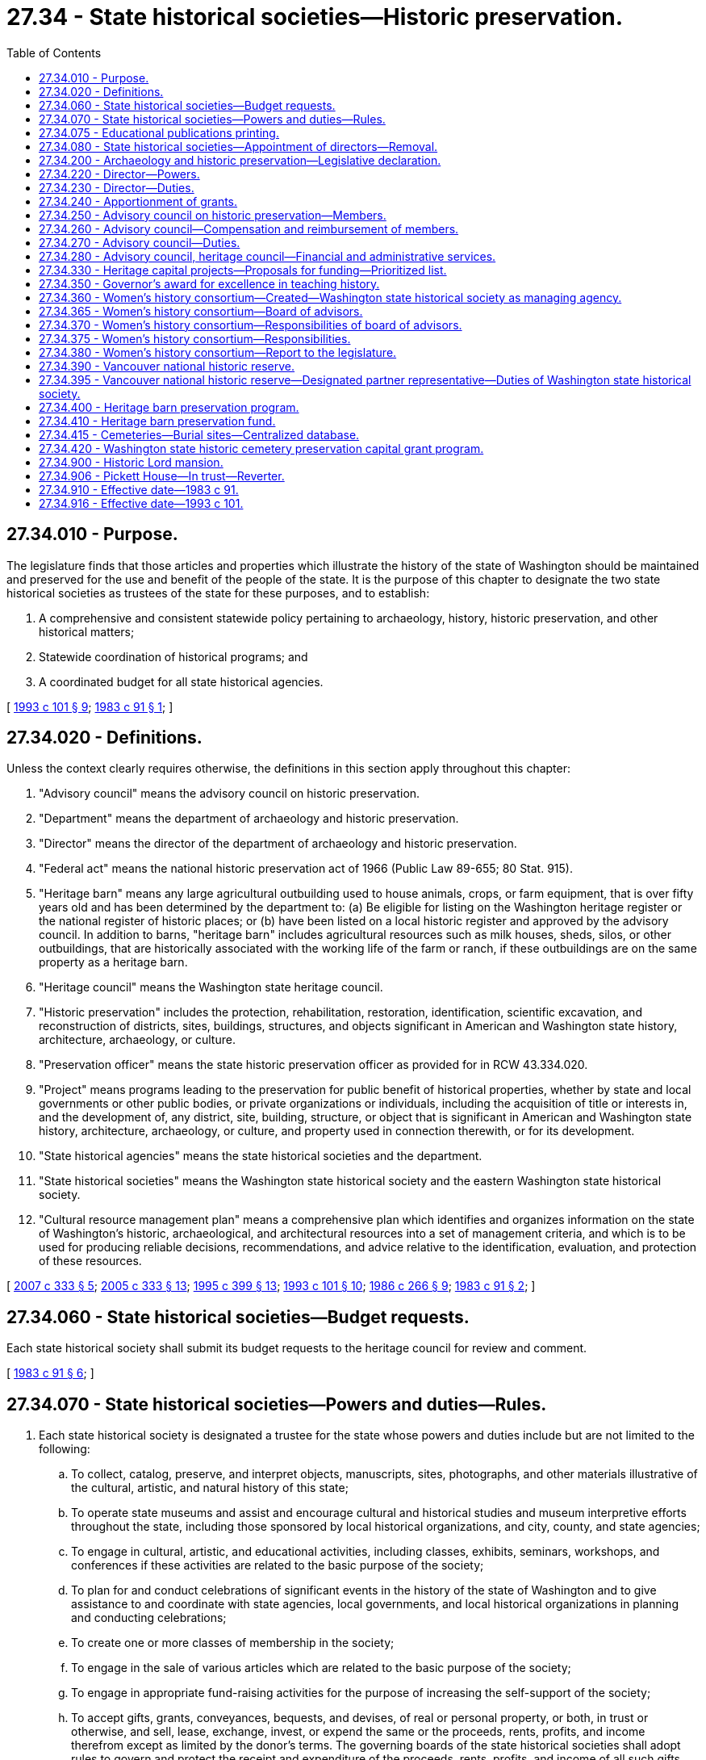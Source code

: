 = 27.34 - State historical societies—Historic preservation.
:toc:

== 27.34.010 - Purpose.
The legislature finds that those articles and properties which illustrate the history of the state of Washington should be maintained and preserved for the use and benefit of the people of the state. It is the purpose of this chapter to designate the two state historical societies as trustees of the state for these purposes, and to establish:

. A comprehensive and consistent statewide policy pertaining to archaeology, history, historic preservation, and other historical matters;

. Statewide coordination of historical programs; and

. A coordinated budget for all state historical agencies.

[ http://lawfilesext.leg.wa.gov/biennium/1993-94/Pdf/Bills/Session%20Laws/Senate/5139.SL.pdf?cite=1993%20c%20101%20§%209[1993 c 101 § 9]; http://leg.wa.gov/CodeReviser/documents/sessionlaw/1983c91.pdf?cite=1983%20c%2091%20§%201[1983 c 91 § 1]; ]

== 27.34.020 - Definitions.
Unless the context clearly requires otherwise, the definitions in this section apply throughout this chapter:

. "Advisory council" means the advisory council on historic preservation.

. "Department" means the department of archaeology and historic preservation.

. "Director" means the director of the department of archaeology and historic preservation.

. "Federal act" means the national historic preservation act of 1966 (Public Law 89-655; 80 Stat. 915).

. "Heritage barn" means any large agricultural outbuilding used to house animals, crops, or farm equipment, that is over fifty years old and has been determined by the department to: (a) Be eligible for listing on the Washington heritage register or the national register of historic places; or (b) have been listed on a local historic register and approved by the advisory council. In addition to barns, "heritage barn" includes agricultural resources such as milk houses, sheds, silos, or other outbuildings, that are historically associated with the working life of the farm or ranch, if these outbuildings are on the same property as a heritage barn.

. "Heritage council" means the Washington state heritage council.

. "Historic preservation" includes the protection, rehabilitation, restoration, identification, scientific excavation, and reconstruction of districts, sites, buildings, structures, and objects significant in American and Washington state history, architecture, archaeology, or culture.

. "Preservation officer" means the state historic preservation officer as provided for in RCW 43.334.020.

. "Project" means programs leading to the preservation for public benefit of historical properties, whether by state and local governments or other public bodies, or private organizations or individuals, including the acquisition of title or interests in, and the development of, any district, site, building, structure, or object that is significant in American and Washington state history, architecture, archaeology, or culture, and property used in connection therewith, or for its development.

. "State historical agencies" means the state historical societies and the department.

. "State historical societies" means the Washington state historical society and the eastern Washington state historical society.

. "Cultural resource management plan" means a comprehensive plan which identifies and organizes information on the state of Washington's historic, archaeological, and architectural resources into a set of management criteria, and which is to be used for producing reliable decisions, recommendations, and advice relative to the identification, evaluation, and protection of these resources.

[ http://lawfilesext.leg.wa.gov/biennium/2007-08/Pdf/Bills/Session%20Laws/House/2115-S.SL.pdf?cite=2007%20c%20333%20§%205[2007 c 333 § 5]; http://lawfilesext.leg.wa.gov/biennium/2005-06/Pdf/Bills/Session%20Laws/Senate/5056-S2.SL.pdf?cite=2005%20c%20333%20§%2013[2005 c 333 § 13]; http://lawfilesext.leg.wa.gov/biennium/1995-96/Pdf/Bills/Session%20Laws/House/1014.SL.pdf?cite=1995%20c%20399%20§%2013[1995 c 399 § 13]; http://lawfilesext.leg.wa.gov/biennium/1993-94/Pdf/Bills/Session%20Laws/Senate/5139.SL.pdf?cite=1993%20c%20101%20§%2010[1993 c 101 § 10]; http://leg.wa.gov/CodeReviser/documents/sessionlaw/1986c266.pdf?cite=1986%20c%20266%20§%209[1986 c 266 § 9]; http://leg.wa.gov/CodeReviser/documents/sessionlaw/1983c91.pdf?cite=1983%20c%2091%20§%202[1983 c 91 § 2]; ]

== 27.34.060 - State historical societies—Budget requests.
Each state historical society shall submit its budget requests to the heritage council for review and comment.

[ http://leg.wa.gov/CodeReviser/documents/sessionlaw/1983c91.pdf?cite=1983%20c%2091%20§%206[1983 c 91 § 6]; ]

== 27.34.070 - State historical societies—Powers and duties—Rules.
. Each state historical society is designated a trustee for the state whose powers and duties include but are not limited to the following:

.. To collect, catalog, preserve, and interpret objects, manuscripts, sites, photographs, and other materials illustrative of the cultural, artistic, and natural history of this state;

.. To operate state museums and assist and encourage cultural and historical studies and museum interpretive efforts throughout the state, including those sponsored by local historical organizations, and city, county, and state agencies;

.. To engage in cultural, artistic, and educational activities, including classes, exhibits, seminars, workshops, and conferences if these activities are related to the basic purpose of the society;

.. To plan for and conduct celebrations of significant events in the history of the state of Washington and to give assistance to and coordinate with state agencies, local governments, and local historical organizations in planning and conducting celebrations;

.. To create one or more classes of membership in the society;

.. To engage in the sale of various articles which are related to the basic purpose of the society;

.. To engage in appropriate fund-raising activities for the purpose of increasing the self-support of the society;

.. To accept gifts, grants, conveyances, bequests, and devises, of real or personal property, or both, in trust or otherwise, and sell, lease, exchange, invest, or expend the same or the proceeds, rents, profits, and income therefrom except as limited by the donor's terms. The governing boards of the state historical societies shall adopt rules to govern and protect the receipt and expenditure of the proceeds, rents, profits, and income of all such gifts, grants, conveyances, bequests, and devises;

.. To accept on loan or lend objects of historical interest, and sell, exchange, divest itself of, or refuse to accept, items which do not enhance the collection;

.. To charge general or special admission fees to its museums or exhibits and to waive or decrease such fees as it finds appropriate; and

.. To strengthen cultural and historical organizations statewide by providing grants at the discretion of the society in support of organizational capacity building, public programming, educational programming, outreach, collections management, and exhibitions as funding allows.

. All objects, sites, manuscripts, photographs, and all property, including real property, now held or hereafter acquired by the state historical societies shall be held by the societies in trust for the use and benefit of the people of Washington state.

. Each historical society is authorized to adopt rules under chapter 34.05 RCW to carry out the policies and purposes of this section.

[ http://lawfilesext.leg.wa.gov/biennium/2019-20/Pdf/Bills/Session%20Laws/House/2837.SL.pdf?cite=2020%20c%2048%20§%201[2020 c 48 § 1]; http://lawfilesext.leg.wa.gov/biennium/2005-06/Pdf/Bills/Session%20Laws/Senate/5056-S2.SL.pdf?cite=2005%20c%20333%20§%2014[2005 c 333 § 14]; http://leg.wa.gov/CodeReviser/documents/sessionlaw/1983c91.pdf?cite=1983%20c%2091%20§%207[1983 c 91 § 7]; ]

== 27.34.075 - Educational publications printing.
The provisions of chapter 43.19 RCW shall not apply to the printing of educational publications of the state historical societies.

[ http://lawfilesext.leg.wa.gov/biennium/2015-16/Pdf/Bills/Session%20Laws/Senate/5024.SL.pdf?cite=2015%20c%20225%20§%2023[2015 c 225 § 23]; http://lawfilesext.leg.wa.gov/biennium/1993-94/Pdf/Bills/Session%20Laws/House/2334-S.SL.pdf?cite=1994%20c%2082%20§%202[1994 c 82 § 2]; ]

== 27.34.080 - State historical societies—Appointment of directors—Removal.
The governing board of each state historical society shall appoint its respective director with the consent of the governor. The governor may remove a director for cause or if a majority of the society's governing board votes for removal.

[ http://leg.wa.gov/CodeReviser/documents/sessionlaw/1983c91.pdf?cite=1983%20c%2091%20§%208[1983 c 91 § 8]; ]

== 27.34.200 - Archaeology and historic preservation—Legislative declaration.
The legislature hereby finds that the promotion, enhancement, perpetuation, and use of structures, sites, districts, buildings, and objects of historic, archaeological, architectural, and cultural significance is desirable in the interest of the public pride and general welfare of the people of the state; and the legislature further finds that the economic, cultural, and aesthetic standing of the state can be maintained and enhanced by protecting the heritage of the state and by preventing the destruction or defacement of these assets; therefore, it is hereby declared by the legislature to be the public policy and in the public interest of the state to designate, preserve, protect, enhance, and perpetuate those structures, sites, districts, buildings, and objects which reflect outstanding elements of the state's historic, archaeological, architectural, or cultural heritage, for the inspiration and enrichment of the citizens of the state.

[ http://leg.wa.gov/CodeReviser/documents/sessionlaw/1983c91.pdf?cite=1983%20c%2091%20§%2010[1983 c 91 § 10]; ]

== 27.34.220 - Director—Powers.
The director or the director's designee is authorized:

. To promulgate and maintain the Washington heritage register of districts, sites, buildings, structures, and objects significant in American or Washington state history, architecture, archaeology, and culture, and to prepare comprehensive statewide historic surveys and plans and research and evaluation of surveyed resources for the preparation of nominations to the Washington heritage register and the national register of historic places, in accordance with criteria approved by the advisory council established under RCW 27.34.250. Nominations to the national register of historic places shall comply with any standards and regulations promulgated by the United States secretary of the interior for the preservation, acquisition, and development of such properties. Nominations to the Washington heritage register shall comply with rules adopted under this chapter.

. To establish a program of matching grants-in-aid to public agencies, public or private organizations, or individuals for projects having as their purpose the preservation for public benefit of properties that are significant in American or Washington state history, architecture, archaeology, and culture.

. To promote historic preservation efforts throughout the state, including private efforts and those of city, county, and state agencies.

. To enhance the effectiveness of the state preservation program through the initiation of legislation, the use of varied funding sources, the creation of special purpose programs, and contact with state, county, and city officials, civic groups, and professionals.

. To spend funds, subject to legislative appropriation and the availability of funds, where necessary to assist the Indian tribes of Washington state in removing prehistoric human remains for scientific examination and reburial, if the human remains have been unearthed inadvertently or through vandalism and if no other public agency is legally responsible for their preservation.

. To consult with the governor and the legislature on issues relating to the conservation of the man-made environment and their impact on the well-being of the state and its citizens.

. To charge fees for professional and clerical services provided by the *office.

. To adopt such rules, in accordance with chapter 34.05 RCW, as are necessary to carry out RCW 27.34.200 through 27.34.280.

[ http://lawfilesext.leg.wa.gov/biennium/1997-98/Pdf/Bills/Session%20Laws/Senate/5551.SL.pdf?cite=1997%20c%20145%20§%201[1997 c 145 § 1]; http://leg.wa.gov/CodeReviser/documents/sessionlaw/1987c505.pdf?cite=1987%20c%20505%20§%208[1987 c 505 § 8]; http://leg.wa.gov/CodeReviser/documents/sessionlaw/1986c266.pdf?cite=1986%20c%20266%20§%2011[1986 c 266 § 11]; http://leg.wa.gov/CodeReviser/documents/sessionlaw/1985c64.pdf?cite=1985%20c%2064%20§%202[1985 c 64 § 2]; http://leg.wa.gov/CodeReviser/documents/sessionlaw/1983c91.pdf?cite=1983%20c%2091%20§%2012[1983 c 91 § 12]; ]

== 27.34.230 - Director—Duties.
The director or the director's designee shall:

. Receive, administer, and disburse such gifts, grants, and endowments from private sources as may be made in trust or otherwise for the purposes of RCW 27.34.200 through 27.34.220 or the federal act; and

. Develop and implement a cultural resource management plan.

[ http://lawfilesext.leg.wa.gov/biennium/2005-06/Pdf/Bills/Session%20Laws/Senate/5056-S2.SL.pdf?cite=2005%20c%20333%20§%2015[2005 c 333 § 15]; http://leg.wa.gov/CodeReviser/documents/sessionlaw/1986c266.pdf?cite=1986%20c%20266%20§%2012[1986 c 266 § 12]; http://leg.wa.gov/CodeReviser/documents/sessionlaw/1983c91.pdf?cite=1983%20c%2091%20§%2013[1983 c 91 § 13]; ]

== 27.34.240 - Apportionment of grants.
The amounts made available for grants to the public agencies, public or private organizations, or individuals for projects for each fiscal year shall be apportioned among program applicants by the director or the director's designee, with the advice of the preservation officer, in accordance with needs as contained in statewide archaeology and historic preservation plans developed by the department.

[ http://leg.wa.gov/CodeReviser/documents/sessionlaw/1986c266.pdf?cite=1986%20c%20266%20§%2013[1986 c 266 § 13]; http://leg.wa.gov/CodeReviser/documents/sessionlaw/1983c91.pdf?cite=1983%20c%2091%20§%2014[1983 c 91 § 14]; ]

== 27.34.250 - Advisory council on historic preservation—Members.
. There is hereby established an advisory council on historic preservation, which shall be composed of nine members appointed by the governor as follows:

.. A representative of a local or state heritage organization;

.. Six members of the public who are interested and experienced in matters to be considered by the council including the fields of history, architecture, and archaeology;

.. A representative from the Washington archaeological community; and

.. A native American.

. Each member of the council shall serve a four-year term.

. A vacancy in the council shall not affect its powers, but shall be filled in the same manner as the original appointment for the balance of the unexpired term.

. The chairperson of the council shall be designated by the governor.

. Five members of the council shall constitute a quorum.

[ http://lawfilesext.leg.wa.gov/biennium/1995-96/Pdf/Bills/Session%20Laws/House/1468.SL.pdf?cite=1995%20c%20150%20§%201[1995 c 150 § 1]; http://lawfilesext.leg.wa.gov/biennium/1993-94/Pdf/Bills/Session%20Laws/House/1923.SL.pdf?cite=1993%20c%20185%20§%201[1993 c 185 § 1]; http://lawfilesext.leg.wa.gov/biennium/1993-94/Pdf/Bills/Session%20Laws/Senate/5139.SL.pdf?cite=1993%20c%20101%20§%2012[1993 c 101 § 12]; http://leg.wa.gov/CodeReviser/documents/sessionlaw/1983c91.pdf?cite=1983%20c%2091%20§%2015[1983 c 91 § 15]; ]

== 27.34.260 - Advisory council—Compensation and reimbursement of members.
The directors of the state historical societies shall serve as members of the advisory council on historic preservation without additional compensation. All other members of the advisory council shall be reimbursed for travel expenses incurred in the performance of the duties of the council in accordance with RCW 43.03.050 and 43.03.060.

[ http://leg.wa.gov/CodeReviser/documents/sessionlaw/1983c91.pdf?cite=1983%20c%2091%20§%2018[1983 c 91 § 18]; ]

== 27.34.270 - Advisory council—Duties.
The advisory council shall:

. Advise the governor and the department on matters relating to historic preservation; recommend measures to coordinate activities of state and local agencies, private institutions, and individuals relating to historic preservation; and advise on the dissemination of information pertaining to such activities; and

. Review and recommend nominations for the national register of historic places to the preservation officer and the director.

[ http://lawfilesext.leg.wa.gov/biennium/1997-98/Pdf/Bills/Session%20Laws/Senate/5551.SL.pdf?cite=1997%20c%20145%20§%202[1997 c 145 § 2]; http://leg.wa.gov/CodeReviser/documents/sessionlaw/1986c266.pdf?cite=1986%20c%20266%20§%2014[1986 c 266 § 14]; http://leg.wa.gov/CodeReviser/documents/sessionlaw/1983c91.pdf?cite=1983%20c%2091%20§%2017[1983 c 91 § 17]; ]

== 27.34.280 - Advisory council, heritage council—Financial and administrative services.
The department shall provide administrative and financial services to the advisory council on historic preservation and to the Washington state heritage council.

[ http://leg.wa.gov/CodeReviser/documents/sessionlaw/1986c266.pdf?cite=1986%20c%20266%20§%2015[1986 c 266 § 15]; http://leg.wa.gov/CodeReviser/documents/sessionlaw/1983c91.pdf?cite=1983%20c%2091%20§%2016[1983 c 91 § 16]; ]

== 27.34.330 - Heritage capital projects—Proposals for funding—Prioritized list.
The Washington state historical society shall establish a competitive process to solicit proposals for and prioritize heritage capital projects for potential funding in the state capital budget. The society shall adopt rules governing project eligibility and evaluation criteria. Application for funding of specific projects may be made to the society by local governments, public development authorities, nonprofit corporations, tribal governments, and other entities, as determined by the society. The society, with the advice of leaders in the heritage field, including but not limited to representatives from the office of the secretary of state, the eastern Washington state historical society, and the department of archaeology and historic preservation, shall establish and submit a prioritized list of heritage capital projects to the governor and the legislature in the society's biennial capital budget request. The list shall include a description of each project, the amount of recommended state funding, and documentation of nonstate funds to be used for the project. The total amount of recommended state funding for projects on a biennial project list shall not exceed ten million dollars. The prioritized list shall be developed through open and public meetings and the amount of state funding shall not exceed thirty-three and thirty-three one-hundredths percent of the total cost of the project. The nonstate portion of the total project cost may include cash, the value of real property when acquired solely for the purpose of the project, and in-kind contributions. The department shall not sign contracts or otherwise financially obligate funds under this section until the legislature has approved a specific list of projects. In contracts for grants authorized under this section, the society shall include provisions requiring that capital improvements be held by the grantee for a specified period of time appropriate to the amount of the grant and that facilities be used for the express purpose of the grant. If the grantee is found to be out of compliance with provisions of the contract, the grantee shall repay to the state general fund the principal amount of the grant plus interest calculated at the rate of interest on state of Washington general obligation bonds issued most closely to the date of authorization of the grant.

[ http://lawfilesext.leg.wa.gov/biennium/2015-16/Pdf/Bills/Session%20Laws/House/1115.SL.pdf?cite=2015%203rd%20sp.s.%20c%203%20§%207014[2015 3rd sp.s. c 3 § 7014]; http://lawfilesext.leg.wa.gov/biennium/2005-06/Pdf/Bills/Session%20Laws/Senate/6384-S.SL.pdf?cite=2006%20c%20371%20§%20232[2006 c 371 § 232]; 2006 c 371 § 231; 2005 c 333 § 16; http://lawfilesext.leg.wa.gov/biennium/2005-06/Pdf/Bills/Session%20Laws/House/1577-S.SL.pdf?cite=2005%20c%20160%20§%203[2005 c 160 § 3]; http://lawfilesext.leg.wa.gov/biennium/1999-00/Pdf/Bills/Session%20Laws/House/1222-S.SL.pdf?cite=1999%20c%20295%20§%202[1999 c 295 § 2]; http://lawfilesext.leg.wa.gov/biennium/1995-96/Pdf/Bills/Session%20Laws/House/1507-S.SL.pdf?cite=1995%20c%20182%20§%202[1995 c 182 § 2]; ]

== 27.34.350 - Governor's award for excellence in teaching history.
. Many people throughout the state contribute significantly to the promotion of historical study as a means to give the state's citizens a better sense of the past. The Washington state historical society recognizes the accomplishments of many men and women in the teaching professions whose skill and achievement in the inculcating of historic values are not given the recognition nor the support they deserve or given the encouragement to continue their work.

. The governor's award for excellence in teaching history is created to annually recognize teachers and public and private nonprofit historical organizations that have organized, conducted, published, or offered on a consistently exemplary basis, outstanding activities that promote a better understanding and appreciation of the state's history. One cash award to an individual teacher and one cash award to an organization shall be made each year. The sums described in this section shall be raised through solicitations from private donors.

. The Washington state historical society's board of trustees shall make the final determination of award recipients.

[ http://lawfilesext.leg.wa.gov/biennium/1997-98/Pdf/Bills/Session%20Laws/Senate/5674.SL.pdf?cite=1997%20c%20263%20§%201[1997 c 263 § 1]; ]

== 27.34.360 - Women's history consortium—Created—Washington state historical society as managing agency.
. A women's history consortium is created with the Washington state historical society as the managing agency. To ensure geographic, demographic, and subject matter diversity, the consortium shall be managed by a board of advisors representing a range of perspectives, including private citizens, business, labor, historical societies, colleges and universities, educators, tribes, and public officials. Appointment of the board of advisors must be completed by September 30, 2005.

. The consortium is attached to the Washington state historical society as the managing agency. Accordingly, the agency shall:

.. Direct and supervise the budgeting, recordkeeping, recording, and related administrative and clerical functions of the consortium;

.. Include the consortium's budgetary requests in the society's departmental budget;

.. Collect all nonappropriated revenues for the consortium and deposit them in the proper fund or account;

.. Provide staff support for the consortium;

.. Print and disseminate for the consortium any required notices, rules, or orders adopted by the consortium; and

.. Allocate or otherwise provide office space for the consortium as may be necessary.

[ http://lawfilesext.leg.wa.gov/biennium/2005-06/Pdf/Bills/Session%20Laws/Senate/5707.SL.pdf?cite=2005%20c%20391%20§%202[2005 c 391 § 2]; ]

== 27.34.365 - Women's history consortium—Board of advisors.
The board of advisors shall consist of fifteen members. The director of the state historical society shall appoint eleven members to the board of advisors. Two members of the senate, one each representing the two largest caucuses of the senate, shall be appointed by the president of the senate, and two members of the house of representatives, one each representing the two largest caucuses of the house of representatives, shall be appointed by the speaker of the house of representatives.

The women's history consortium board of advisors may meet no more than two times per calendar year. If state funds are not available for travel, the board may meet on a voluntary basis at members' expense.

[ http://lawfilesext.leg.wa.gov/biennium/2009-10/Pdf/Bills/Session%20Laws/House/2617-S2.SL.pdf?cite=2010%201st%20sp.s.%20c%207%20§%20124[2010 1st sp.s. c 7 § 124]; http://lawfilesext.leg.wa.gov/biennium/2005-06/Pdf/Bills/Session%20Laws/Senate/5707.SL.pdf?cite=2005%20c%20391%20§%203[2005 c 391 § 3]; ]

== 27.34.370 - Women's history consortium—Responsibilities of board of advisors.
Key responsibilities of the board of advisors include:

. Organizational and fiscal planning, management, and oversight;

. Adopting criteria and procedures for consortium membership and member responsibilities;

. Identifying short-term and long-term priorities of the consortium, with special emphasis on short-term priorities relating to preserving historical information from the last several decades before it is lost;

. Appointing special committees and task forces including people from consortium members and nonmembers to assist with the consortium's tasks; and

. Developing recommendations for statewide commemoration of the centennial of the adoption in 1910 of the fifth amendment to the Washington state Constitution, guaranteeing women's suffrage.

[ http://lawfilesext.leg.wa.gov/biennium/2005-06/Pdf/Bills/Session%20Laws/Senate/5707.SL.pdf?cite=2005%20c%20391%20§%204[2005 c 391 § 4]; ]

== 27.34.375 - Women's history consortium—Responsibilities.
Within available resources, the consortium responsibilities include:

. Compiling a comprehensive index of existing historically relevant materials and making it available in electronic and print form;

. Identifying topics, historical periods, materials, or activities not well represented in publicly accessible collections and developing strategies for making them publicly available, including topics related to motherhood and the accomplishments of mothers in Washington;

. Encouraging collection and preservation of materials important to understanding Washington women's history, with special emphasis on the last several decades;

. Referring potential donors of historical materials to appropriate museums, archives, libraries, and other organizations throughout the state;

. Developing protocols for protection of donations, loans, leases, and purchases of historically relevant materials;

. Encouraging exhibit development and sharing among member organizations and others;

. Encouraging public access and educational institution access to women's history information, materials, and exhibits;

. Seeking private donations to assist with consortium work; 

. Developing a concept for a grant program;

. Developing a volunteer program; and

. Encouraging development of curriculum materials.

[ http://lawfilesext.leg.wa.gov/biennium/2005-06/Pdf/Bills/Session%20Laws/Senate/5707.SL.pdf?cite=2005%20c%20391%20§%205[2005 c 391 § 5]; ]

== 27.34.380 - Women's history consortium—Report to the legislature.
The consortium board of advisors shall provide a report to the appropriate committees of the legislature by December 1, 2006, addressing the following:

. Progress on activities identified in RCW 27.34.370 and 27.34.375; and

. Consortium needs and plans for the future.

[ http://lawfilesext.leg.wa.gov/biennium/2005-06/Pdf/Bills/Session%20Laws/Senate/5707.SL.pdf?cite=2005%20c%20391%20§%206[2005 c 391 § 6]; ]

== 27.34.390 - Vancouver national historic reserve.
The legislature affirms that the state of Washington is partner in the Vancouver national historic reserve as mandated under Public Law 104-333: The omnibus parks and public lands management act of 1996. As such, the state will take an active role in supporting the protection, preservation, interpretation, and rehabilitation of the Vancouver national historic reserve.

[ http://lawfilesext.leg.wa.gov/biennium/2007-08/Pdf/Bills/Session%20Laws/Senate/5032-S.SL.pdf?cite=2007%20c%20138%20§%202[2007 c 138 § 2]; ]

== 27.34.395 - Vancouver national historic reserve—Designated partner representative—Duties of Washington state historical society.
The legislature affirms that the Washington state historical society is the state's designated partner representative for the Vancouver national historic reserve. Accordingly, the Washington state historical society shall:

. Participate in the regularly scheduled coordination meetings of the Vancouver national historic reserve partners;

. Participate in the development of management, education, and interpretive plans and policies associated with the Vancouver national historic reserve; and

. Develop and submit to the office of financial management and the legislature operating and capital budget requests concurrent with the biennial cycle and oversee the management of all funds appropriated by the state for the Vancouver national historic reserve.

[ http://lawfilesext.leg.wa.gov/biennium/2017-18/Pdf/Bills/Session%20Laws/House/1853.SL.pdf?cite=2017%20c%20117%20§%201[2017 c 117 § 1]; http://lawfilesext.leg.wa.gov/biennium/2007-08/Pdf/Bills/Session%20Laws/Senate/5032-S.SL.pdf?cite=2007%20c%20138%20§%203[2007 c 138 § 3]; ]

== 27.34.400 - Heritage barn preservation program.
. The Washington state heritage barn preservation program is created in the department.

. The director, in consultation with the heritage barn preservation advisory board, shall conduct a thematic study of Washington state's barns. The study shall include a determination of types, an assessment of the most unique and significant barns in the state, and a condition and needs assessment of historic barns in the state.

. [Empty]
.. The department, in consultation with the heritage barn preservation advisory board, shall establish a heritage barn recognition program. To apply for recognition as a heritage barn, the barn owner shall supply to the department photos of the barn, photos of the farm and surrounding landscape, a brief history of the farm, and a construction date for the barn.

.. Three times a year, the governor's advisory council on historic places shall review the list of barns submitted by the department for formal recognition as a heritage barn.

. Eligible applicants for heritage barn preservation fund awards include property owners, nonprofit organizations, and local governments.

. To apply for support from the heritage barn preservation fund, an applicant must submit an application to the department in a form prescribed by the department. Applicants must provide at least fifty percent of the cost of the project through in-kind labor, the applicant's own moneys, or other funding sources.

. The following types of projects are eligible for funding:

.. Stabilization of endangered heritage barns and related agricultural buildings, including but not limited to repairs to foundations, sills, windows, walls, structural framework, and the repair and replacement of roofs; and

.. Work that preserves the historic character, features, and materials of a historic barn.

. In making awards, the advisory board shall consider the following criteria:

.. Relative historical and cultural significance of the barn;

.. Urgency of the threat and need for repair;

.. Extent to which the project preserves historic character and extends the useful life of the barn or associated agricultural building;

.. Visibility of the barn from a state designated scenic byway or other publicly traveled way;

.. Extent to which the project leverages other sources of financial assistance;

.. Provision for long-term preservation;

.. Readiness of the applicant to initiate and complete the project; and

.. Extent to which the project contributes to the equitable geographic distribution of heritage barn preservation fund awards across the state.

. In awarding funds, special consideration shall be given to barns that are:

.. Still in agricultural use;

.. Listed on the national register of historic places; or

.. Outstanding examples of their type or era.

. The conditions in this subsection must be met by recipients of funding in order to satisfy the public benefit requirements of the heritage barn preservation program.

.. Recipients must execute a contract with the department before commencing work. The contract must include a historic preservation easement for between five to fifteen years depending on the amount of the award. The contract must specify public benefit and minimum maintenance requirements.

.. Recipients must proactively maintain their historic barn for a minimum of ten years.

.. Public access to the exterior of properties that are not visible from a public right-of-way must be provided under reasonable terms and circumstances, including the requirement that visits by nonprofit organizations or school groups must be offered at least one day per year.

. All work must comply with the United States secretary of the interior's standards for the rehabilitation of historic properties; however, exceptions may be made for the retention or installation of metal roofs on a case-by-case basis.

. The heritage barn preservation fund shall be acknowledged on any materials produced and in publicity for the project. A sign acknowledging the fund shall be posted at the worksite for the duration of the preservation agreement.

. Projects must be initiated within one year of funding approval and completed within two years, unless an extension is provided by the department in writing.

. If a recipient of a heritage barn preservation fund award, or subsequent owner of a property that was assisted by the fund, takes any action within ten years of the funding award with respect to the assisted property such as dismantlement, removal, or substantial alteration, which causes it to be no longer eligible for listing in the Washington heritage register, the fund shall be repaid in full within one year.

[ http://lawfilesext.leg.wa.gov/biennium/2007-08/Pdf/Bills/Session%20Laws/House/2115-S.SL.pdf?cite=2007%20c%20333%20§%202[2007 c 333 § 2]; ]

== 27.34.410 - Heritage barn preservation fund.
. The heritage barn preservation fund is created as an account in the state treasury. All receipts from appropriations and private sources must be deposited into the account. Moneys in the account may be spent only after appropriation. Expenditures from the account may be used only to provide assistance to owners of heritage barns in Washington state in the stabilization and restoration of their barns so that these historic properties may continue to serve the community.

. The department shall minimize the amount of funds that are used for program administration, which shall include consultation with the department of enterprise services' barrier-free facilities program for input regarding accessibility for people with disabilities where public access to historic barns is permitted.

. The primary public benefit of funding through the heritage barn preservation program is the preservation and enhancement of significant historic properties that provide economic benefit to the state's citizens and enrich communities throughout the state.

[ http://lawfilesext.leg.wa.gov/biennium/2015-16/Pdf/Bills/Session%20Laws/Senate/5024.SL.pdf?cite=2015%20c%20225%20§%2024[2015 c 225 § 24]; http://lawfilesext.leg.wa.gov/biennium/2007-08/Pdf/Bills/Session%20Laws/House/2115-S.SL.pdf?cite=2007%20c%20333%20§%204[2007 c 333 § 4]; ]

== 27.34.415 - Cemeteries—Burial sites—Centralized database.
The department of archaeology and historic preservation shall develop and maintain a centralized database and geographic information systems spatial layer of all known cemeteries and known sites of burials of human remains in Washington state. The information in the database is subject to public disclosure, except as provided in RCW 42.56.300; exempt information is available by confidentiality agreement to federal, state, and local agencies for purposes of environmental review, and to tribes in order to participate in environmental review, protect their ancestors, and perpetuate their cultures.

Information provided to state and local agencies under this section is subject to public disclosure, except as provided in RCW 42.56.300.

[ http://lawfilesext.leg.wa.gov/biennium/2007-08/Pdf/Bills/Session%20Laws/House/2624-S2.SL.pdf?cite=2008%20c%20275%20§%206[2008 c 275 § 6]; ]

== 27.34.420 - Washington state historic cemetery preservation capital grant program.
. The Washington state historic cemetery preservation capital grant program is created in the department.

. The capital grant program is intended to benefit the public by preserving outstanding examples of the state's historical heritage, enabling historic cemeteries to continue to serve their communities, and honoring the military veterans buried within them.

. Subject to appropriation, grants may be awarded each biennium for construction, renovation, or rehabilitation projects that preserve the historic character, features, and materials of the cemetery, or that maintain or improve the functions of the cemetery.

. A capital grant award may not exceed fifty thousand dollars, adjusted biennially for inflation. The department may not require applicants to provide matching funds.

. Eligible applicants for capital grants include cemetery property owners, nonprofit organizations, and local governments.

. Applications for the capital grant program must be submitted to the department in a form and manner prescribed by the department. The applications must include a history of the cemetery which the department shall maintain on file.

. The director shall establish a committee to review applications. The committee shall consist of at least five members with expertise or association with historic preservation, cemetery associations, local cemetery boards, and other associations or professional organizations the director deems appropriate. When evaluating and prioritizing projects, the committee shall consider the following criteria:

.. The relative historical significance of the cemetery;

.. Whether the proposed project will result in lower costs of maintenance and operations; and

.. The relative percentage of military burials in the cemetery.

. The conditions in this subsection must be met by recipients of funding in order to satisfy the public benefit requirements of the historic cemetery preservation capital grant program.

.. The committee shall provide the department a prioritized list of projects for funding. The department and grant recipient must execute a contract before work on the grant project begins. The contract must specify public benefit and minimum maintenance requirements.

.. Grant recipients must proactively maintain their historic cemetery for a minimum of ten years.

.. Public access to the exterior of properties that are not visible from a public right-of-way must be provided under reasonable terms and circumstances, including the requirement that visits by nonprofit organizations or school groups must be offered at least one day per year. Tribal access must be provided under reasonable terms and circumstances to historic cemeteries in which there are Indian burials.

. Projects must be initiated within one year of funding approval and completed within two years, unless an extension is provided in writing by the department.

. If a recipient of an historic cemetery preservation capital grant, or subsequent owner of a property that was assisted by a grant, takes any action within ten years of the award with respect to the assisted property such as dismantlement, removal, substantial alteration, or any other action inconsistent with the property's status as a cemetery, the grant must be repaid in full within one year.

[ http://lawfilesext.leg.wa.gov/biennium/2015-16/Pdf/Bills/Session%20Laws/House/2637.SL.pdf?cite=2016%20c%20102%20§%201[2016 c 102 § 1]; ]

== 27.34.900 - Historic Lord mansion.
The building and grounds designated as Block 2, Grainger's Addition to the City of Olympia, County of Thurston, acquired by the state under senate joint resolution No. 18, session of 1939, is hereby designated a part of the state capitol, to be known as the historic Lord mansion.

[ http://lawfilesext.leg.wa.gov/biennium/2017-18/Pdf/Bills/Session%20Laws/House/1853.SL.pdf?cite=2017%20c%20117%20§%202[2017 c 117 § 2]; http://lawfilesext.leg.wa.gov/biennium/1993-94/Pdf/Bills/Session%20Laws/Senate/5139.SL.pdf?cite=1993%20c%20101%20§%2013[1993 c 101 § 13]; http://leg.wa.gov/CodeReviser/documents/sessionlaw/1981c253.pdf?cite=1981%20c%20253%20§%203[1981 c 253 § 3]; http://leg.wa.gov/CodeReviser/documents/sessionlaw/1941c44.pdf?cite=1941%20c%2044%20§%203[1941 c 44 § 3]; Rem. Supp. 1941 § 8265-6; ]

== 27.34.906 - Pickett House—In trust—Reverter.
Said chapter, by acceptance of such conveyance, shall be deemed to have agreed to hold said property in trust for the state of Washington, and to maintain and keep the same open to the public as an historical site, and, in case of its failure so to do, title to said property shall revert to the state of Washington.

[ http://leg.wa.gov/CodeReviser/documents/sessionlaw/1965c31.pdf?cite=1965%20c%2031%20§%202[1965 c 31 § 2]; ]

== 27.34.910 - Effective date—1983 c 91.
This act is necessary for the immediate preservation of the public peace, health, and safety, the support of the state government and its existing public institutions, and shall take effect June 30, 1983.

[ http://leg.wa.gov/CodeReviser/documents/sessionlaw/1983c91.pdf?cite=1983%20c%2091%20§%2027[1983 c 91 § 27]; ]

== 27.34.916 - Effective date—1993 c 101.
This act is necessary for the immediate preservation of the public peace, health, or safety, or support of the state government and its existing public institutions, and shall take effect July 1, 1993.

[ http://lawfilesext.leg.wa.gov/biennium/1993-94/Pdf/Bills/Session%20Laws/Senate/5139.SL.pdf?cite=1993%20c%20101%20§%2017[1993 c 101 § 17]; ]

